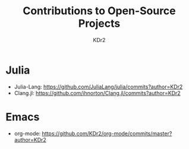 # -*- mode: org; mode: auto-fill; -*-
#+TITLE: Contributions to Open-Source Projects
#+AUTHOR: KDr2
#+OPTIONS: num:nil

#+BEGIN: inc-file :file "common.inc.org"
#+END:
#+CALL: dynamic-header() :results raw
#+CALL: meta-keywords(kws='("opensource" "project" "contribution")) :results raw
#+CALL: meta-keywords(kws='("julia")) :results raw

* Julia
   :PROPERTIES:
   :CUSTOM_ID: julia
   :END:
   - Julia-Lang: https://github.com/JuliaLang/julia/commits?author=KDr2
   - Clang.jl: https://github.com/ihnorton/Clang.jl/commits?author=KDr2

* Emacs
   :PROPERTIES:
   :CUSTOM_ID: emacs
   :END:
   - org-mode: https://github.com/KDr2/org-mode/commits/master?author=KDr2


#+BEGIN: inc-file :file "gad.inc.org"
#+END:
